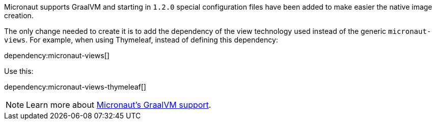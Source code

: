 Micronaut supports GraalVM and starting in `1.2.0` special configuration files have been added to make easier the native image creation.

The only change needed to create it is to add the dependency of the view technology used instead of the generic `micronaut-views`.
For example, when using Thymeleaf, instead of defining this dependency:

dependency:micronaut-views[]

Use this:

dependency:micronaut-views-thymeleaf[]

NOTE: Learn more about https://docs.micronaut.io/latest/guide/index.html#graal[Micronaut's GraalVM support].

